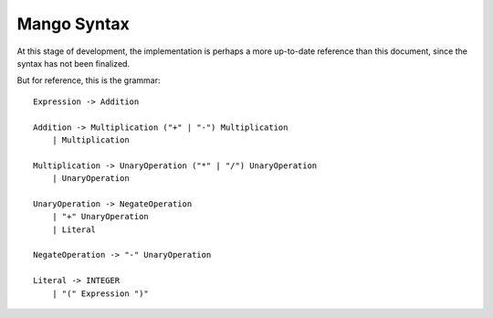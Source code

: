 
Mango Syntax
===============================

At this stage of development, the implementation is perhaps a more up-to-date reference than this document, since the syntax has not been finalized.

But for reference, this is the grammar::

    Expression -> Addition

    Addition -> Multiplication ("+" | "-") Multiplication
        | Multiplication

    Multiplication -> UnaryOperation ("*" | "/") UnaryOperation
        | UnaryOperation

    UnaryOperation -> NegateOperation
        | "+" UnaryOperation
        | Literal

    NegateOperation -> "-" UnaryOperation

    Literal -> INTEGER
        | "(" Expression ")"


